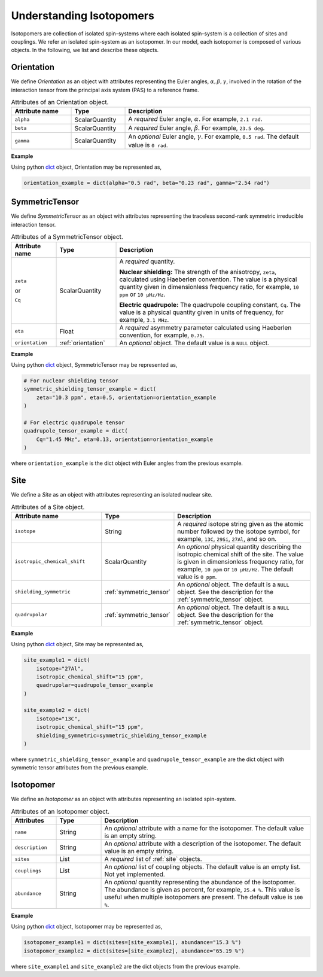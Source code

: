 

.. _dictionary_objects:

*************************
Understanding Isotopomers
*************************

Isotopomers are collection of isolated spin-systems where each isolated
spin-system is a collection of sites and couplings. We refer an isolated
spin-system as an isotopomer. In our model, each isotopomer is composed
of various objects. In the following, we list and describe these objects.

.. _orientation:

Orientation
-----------

We define `Orientation` as an object with attributes representing the Euler
angles, :math:`\alpha, \beta, \gamma`, involved in the rotation of the
interaction tensor from the principal axis system (PAS) to a reference frame.


.. cssclass:: table-bordered table-hover
.. list-table:: Attributes of an Orientation object.
  :widths: 20 18 62
  :header-rows: 1

  * - Attribute name
    - Type
    - Description

  * - ``alpha``
    - ScalarQuantity
    - A `required` Euler angle, :math:`\alpha`. For example, ``2.1 rad``.

  * - ``beta``
    - ScalarQuantity
    - A `required` Euler angle, :math:`\beta`. For example, ``23.5 deg``.

  * - ``gamma``
    - ScalarQuantity
    - An `optional` Euler angle, :math:`\gamma`. For example, ``0.5 rad``.
      The default value is ``0 rad``.

**Example**

Using python `dict <https://docs.python.org/3/library/stdtypes.html?highlight=dict#dict>`_
object, Orientation may be represented as,

.. code-block:: py

    orientation_example = dict(alpha="0.5 rad", beta="0.23 rad", gamma="2.54 rad")





.. _symmetric_tensor:

SymmetricTensor
---------------

We define `SymmetricTensor` as an object with attributes representing the
traceless second-rank symmetric irreducible interaction tensor.

.. cssclass:: table-bordered table-hover

.. list-table:: Attributes of a SymmetricTensor object.
  :widths: 15 20 65
  :header-rows: 1

  * - Attribute name
    - Type
    - Description

  * - ``zeta``

      or

      ``Cq``

    - ScalarQuantity
    - A `required` quantity.

      **Nuclear shielding:** The strength of the anisotropy, ``zeta``, calculated
      using Haeberlen convention. The value is a physical quantity given in
      dimensionless frequency ratio, for example, ``10 ppm`` or ``10 µHz/Hz``.

      **Electric quadrupole:** The quadrupole coupling constant, ``Cq``. The
      value is a physical quantity given in units of frequency, for example,
      ``3.1 MHz``.

  * - ``eta``
    - Float
    - A `required` asymmetry parameter calculated using Haeberlen convention, for
      example, ``0.75``.

  * - ``orientation``
    - :ref:`orientation`
    - An `optional` object. The default value is a ``NULL`` object.

**Example**

Using python `dict <https://docs.python.org/3/library/stdtypes.html?highlight=dict#dict>`_
object, SymmetricTensor may be represented as,

.. code-block:: py

    # For nuclear shielding tensor
    symmetric_shielding_tensor_example = dict(
        zeta="10.3 ppm", eta=0.5, orientation=orientation_example
    )

    # For electric quadrupole tensor
    quadrupole_tensor_example = dict(
        Cq="1.45 MHz", eta=0.13, orientation=orientation_example
    )

where ``orientation_example`` is the dict object with Euler angles from the
previous example.



.. _site:

Site
----

We define a `Site` as an object with attributes representing an isolated
nuclear site.

.. cssclass:: table-bordered table-hover
.. list-table::  Attributes of a Site object.
  :widths: 30 15 50
  :header-rows: 1

  * - Attribute name
    - Type
    - Description

  * - ``isotope``
    - String
    - A `required` isotope string given as the atomic number followed by
      the isotope symbol, for example, ``13C``, ``29Si``, ``27Al``, and so on.

  * - ``isotropic_chemical_shift``
    - ScalarQuantity
    - An `optional` physical quantity describing the isotropic chemical shift
      of the site. The value is given in dimensionless frequency ratio,
      for example, ``10 ppm`` or ``10 µHz/Hz``. The default value is ``0 ppm``.

  * - ``shielding_symmetric``
    - :ref:`symmetric_tensor`
    - An `optional` object. The default is a ``NULL`` object.
      See the description for the :ref:`symmetric_tensor` object.

  * - ``quadrupolar``
    - :ref:`symmetric_tensor`
    - An `optional` object. The default is a ``NULL`` object.
      See the description for the :ref:`symmetric_tensor` object.

**Example**

Using python `dict <https://docs.python.org/3/library/stdtypes.html?highlight=dict#dict>`_
object, Site may be represented as,

.. code-block:: py

  site_example1 = dict(
      isotope="27Al",
      isotropic_chemical_shift="15 ppm",
      quadrupolar=quadrupole_tensor_example
  )

  site_example2 = dict(
      isotope="13C",
      isotropic_chemical_shift="15 ppm",
      shielding_symmetric=symmetric_shielding_tensor_example
  )

where ``symmetric_shielding_tensor_example`` and ``quadrupole_tensor_example``
are the dict object with symmetric tensor attributes from the previous example.


.. _isotopomer:

Isotopomer
----------

We define an `Isotopomer` as an object with attributes representing an isolated
spin-system.

.. An `Isotopomer` object is a python
.. `dict <https://docs.python.org/3/library/stdtypes.html?highlight=dict#dict>`__
.. object which represents an isotopomer.
.. In `mrsimulator`, each `isotopomer` is treated as a :math:`n`-coupled spin
.. system where :math:`n` is the number of sites in the isotopomer.
.. It is recommended that if the sites are uncoupled, it be specified as
.. individual isotopomers with a single site object, rather than a single
.. isotopomer with multiple sites.

.. The key-value pairs of the `Isotopomer` object follow,

.. cssclass:: table-bordered table-hover

.. list-table:: Attributes of an Isotopomer object.
  :widths: 15 15 70
  :header-rows: 1

  * - Attributes
    - Type
    - Description

  * - ``name``
    - String
    - An `optional` attribute with a name for the isotopomer.
      The default value is an empty string.

  * - ``description``
    - String
    - An `optional` attribute with a description of the isotopomer.
      The default value is an empty string.

  * - ``sites``
    - List
    - A `required` list of :ref:`site` objects.

  * - ``couplings``
    - List
    - An `optional` list of coupling objects. The default value is an empty list.
      Not yet implemented.

  * - ``abundance``
    - String
    - An `optional` quantity representing the abundance of the isotopomer. The
      abundance is given as percent, for example, ``25.4 %``. This value is useful
      when multiple isotopomers are present. The default value is ``100 %``.

**Example**

Using python `dict <https://docs.python.org/3/library/stdtypes.html?highlight=dict#dict>`_
object, Isotopomer may be represented as,

.. code-block:: py

  isotopomer_example1 = dict(sites=[site_example1], abundance="15.3 %")
  isotopomer_example2 = dict(sites=[site_example2], abundance="65.19 %")

where ``site_example1`` and ``site_example2`` are the dict objects from the
previous example.
